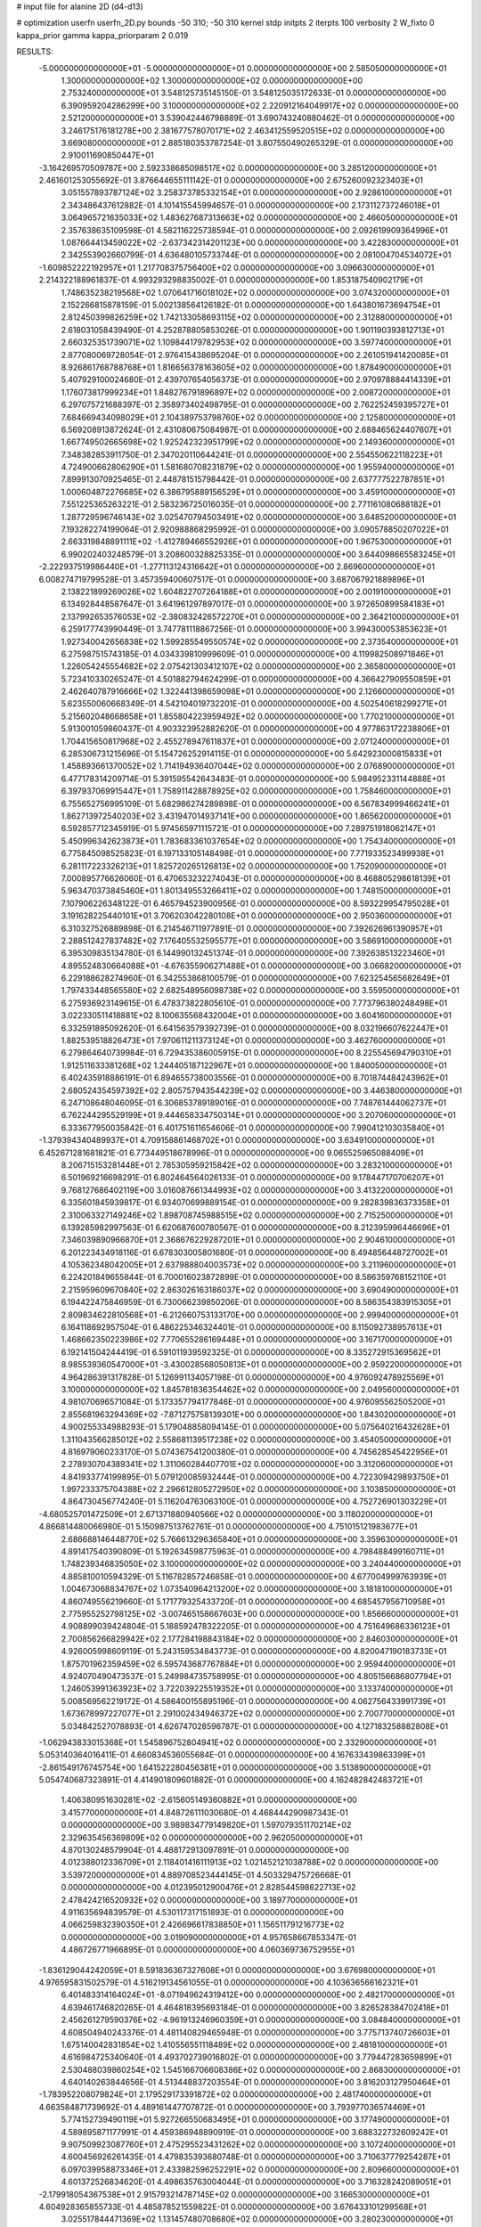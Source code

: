 # input file for alanine 2D (d4-d13)

# optimization
userfn       userfn_2D.py
bounds       -50 310; -50 310
kernel       stdp
initpts      2
iterpts      100
verbosity    2
W_fixto      0
kappa_prior  gamma
kappa_priorparam 2 0.019

RESULTS:
 -5.000000000000000E+01 -5.000000000000000E+01  0.000000000000000E+00       2.585050000000000E+01
  1.300000000000000E+02  1.300000000000000E+02  0.000000000000000E+00       2.753240000000000E+01       3.548125735145150E-01  3.548125035172633E-01       0.000000000000000E+00  6.390959204286299E+00
  3.100000000000000E+02  2.220912164049917E+02  0.000000000000000E+00       2.521200000000000E+01       3.539042446798889E-01  3.690743240880462E-01       0.000000000000000E+00  3.246175176181278E+00
  2.381677578070171E+02  2.463412559520515E+02  0.000000000000000E+00       3.669080000000000E+01       2.885180353787254E-01  3.807550490265329E-01       0.000000000000000E+00  2.910011690850447E+01
 -3.164269570509787E+00  2.592338685098517E+02  0.000000000000000E+00       3.285120000000000E+01       2.461601253055692E-01  3.876644655111142E-01       0.000000000000000E+00  2.675260092323403E+01
  3.051557893787124E+02  3.258373785332154E+01  0.000000000000000E+00       2.928610000000000E+01       2.343486437612882E-01  4.101415545994657E-01       0.000000000000000E+00  2.173112737246018E+01
  3.064965721635033E+02  1.483627687313663E+02  0.000000000000000E+00       2.466050000000000E+01       2.357638635109598E-01  4.582116225738594E-01       0.000000000000000E+00  2.092619909364996E+01
  1.087664413459022E+02 -2.637342314201123E+00  0.000000000000000E+00       3.422830000000000E+01       2.342553902660799E-01  4.636480105733744E-01       0.000000000000000E+00  2.081004704534072E+01
 -1.609852222192957E+01  1.217708375756400E+02  0.000000000000000E+00       3.096630000000000E+01       2.214322188961837E-01  4.993293298835002E-01       0.000000000000000E+00  1.853187540902179E+01
  1.748635238219568E+02  1.070641716018102E+02  0.000000000000000E+00       3.074320000000000E+01       2.152266815878159E-01  5.002138564126182E-01       0.000000000000000E+00  1.643801673694754E+01
  2.812450399826259E+02  1.742133058693115E+02  0.000000000000000E+00       2.312880000000000E+01       2.618031058439490E-01  4.252878805853026E-01       0.000000000000000E+00  1.901190393812713E+01
  2.660325351739071E+02  1.109844179782953E+02  0.000000000000000E+00       3.597740000000000E+01       2.877080069728054E-01  2.976415438695204E-01       0.000000000000000E+00  2.261051941420085E+01
  8.926861768788768E+01  1.816656378163605E+02  0.000000000000000E+00       1.878490000000000E+01       5.407929100024680E-01  2.439707654056373E-01       0.000000000000000E+00  2.970978884414339E+01
  1.176073817999234E+01  1.848276791896897E+02  0.000000000000000E+00       2.008720000000000E+01       6.297075721688397E-01  2.358973402498795E-01       0.000000000000000E+00  2.762252459395727E+01
  7.684669434098029E+01  2.104389753798760E+02  0.000000000000000E+00       2.125800000000000E+01       6.569208913872624E-01  2.431080675084987E-01       0.000000000000000E+00  2.688465624407607E+01
  1.667749502665698E+02  1.925242323951799E+02  0.000000000000000E+00       2.149360000000000E+01       7.348382853911750E-01  2.347020110644241E-01       0.000000000000000E+00  2.554550622118223E+01
  4.724900662806290E+01  1.581680708231879E+02  0.000000000000000E+00       1.955940000000000E+01       7.899913070925465E-01  2.448781515798442E-01       0.000000000000000E+00  2.637777522787851E+01
  1.000604872276685E+02  6.386795889156529E+01  0.000000000000000E+00       3.459100000000000E+01       7.551225365263221E-01  2.583236725016035E-01       0.000000000000000E+00  2.771161080688182E+01
  1.287729596746143E+02  3.025470794503491E+02  0.000000000000000E+00       3.648520000000000E+01       7.193282274199064E-01  2.920988868295992E-01       0.000000000000000E+00  3.090578850207022E+01
  2.663319848891111E+02 -1.412789466552926E+01  0.000000000000000E+00       1.967530000000000E+01       6.990202403248579E-01  3.208600328825335E-01       0.000000000000000E+00  3.644098665583245E+01
 -2.222937519986440E+01 -1.277113124316642E+01  0.000000000000000E+00       2.869600000000000E+01       6.008274719799528E-01  3.457359400607517E-01       0.000000000000000E+00  3.687067921889896E+01
  2.138221899269026E+02  1.604822707264188E+01  0.000000000000000E+00       2.001910000000000E+01       6.134928448587647E-01  3.641961297897017E-01       0.000000000000000E+00  3.972650899584183E+01
  2.137992653576053E+02 -2.380832426572270E+01  0.000000000000000E+00       2.364210000000000E+01       6.259177743990449E-01  3.747781118867256E-01       0.000000000000000E+00  3.994300053853623E+01
  1.927340042656838E+02  1.599285549550574E+02  0.000000000000000E+00       2.373540000000000E+01       6.275987515743185E-01  4.034339810999609E-01       0.000000000000000E+00  4.119982508971846E+01
  1.226054245554682E+02  2.075421303412107E+02  0.000000000000000E+00       2.365800000000000E+01       5.723410330265247E-01  4.501882794624299E-01       0.000000000000000E+00  4.366427909550859E+01
  2.462640787916666E+02  1.322441398659098E+01  0.000000000000000E+00       2.126600000000000E+01       5.623550060668349E-01  4.542104019732201E-01       0.000000000000000E+00  4.502540618299271E+01
  5.215602048668658E+01  1.855804223959492E+02  0.000000000000000E+00       1.770210000000000E+01       5.913001059860437E-01  4.903323952882620E-01       0.000000000000000E+00  4.977863172238806E+01
  1.704415650817968E+02  2.455278947611837E+01  0.000000000000000E+00       2.071240000000000E+01       6.285306731215696E-01  5.154726252914115E-01       0.000000000000000E+00  5.642923000815833E+01
  1.458893661370052E+02  1.714194936407044E+02  0.000000000000000E+00       2.076890000000000E+01       6.477178314209714E-01  5.391595542643483E-01       0.000000000000000E+00  5.984952331144888E+01
  6.397937069915447E+01  1.758911428878925E+02  0.000000000000000E+00       1.758460000000000E+01       6.755652756995109E-01  5.682986274289898E-01       0.000000000000000E+00  6.567834999466241E+01
  1.862713972540203E+02  3.431947014937141E+00  0.000000000000000E+00       1.865620000000000E+01       6.592857712345919E-01  5.974565971115721E-01       0.000000000000000E+00  7.289751918062147E+01
  5.450996342623873E+01  1.783683361037654E+02  0.000000000000000E+00       1.754340000000000E+01       6.775845098525823E-01  6.197133105148498E-01       0.000000000000000E+00  7.771933523499938E+01
  6.281117223326213E+01  1.825720265126813E+02  0.000000000000000E+00       1.752090000000000E+01       7.000895776626060E-01  6.470653232274043E-01       0.000000000000000E+00  8.468805298618139E+01
  5.963470373845460E+01  1.801349553266411E+02  0.000000000000000E+00       1.748150000000000E+01       7.107906226348122E-01  6.465794523900956E-01       0.000000000000000E+00  8.593229954795028E+01
  3.191628225440101E+01  3.706203042280108E+01  0.000000000000000E+00       2.950360000000000E+01       6.310327526889898E-01  6.214546711977891E-01       0.000000000000000E+00  7.392626961390957E+01
  2.288512427837482E+02  7.176405532595577E+01  0.000000000000000E+00       3.586910000000000E+01       6.395309835134780E-01  6.144990132451374E-01       0.000000000000000E+00  7.392638513223460E+01
  4.895524830664088E+01 -4.676355906271488E+01  0.000000000000000E+00       3.066820000000000E+01       6.229188628274960E-01  6.342553868100579E-01       0.000000000000000E+00  7.623254565682649E+01
  1.797433448565580E+02  2.682548956098738E+02  0.000000000000000E+00       3.559500000000000E+01       6.275936923149615E-01  6.478373822805610E-01       0.000000000000000E+00  7.773796380248498E+01
  3.022330511418881E+02  8.100635568432004E+01  0.000000000000000E+00       3.604160000000000E+01       6.332591895092620E-01  6.641563579392739E-01       0.000000000000000E+00  8.032196607622447E+01
  1.882539518826473E+01  7.970611211373124E+01  0.000000000000000E+00       3.462760000000000E+01       6.279864640739984E-01  6.729435386005915E-01       0.000000000000000E+00  8.225545694790310E+01
  1.912511633381268E+02  1.244405187122967E+01  0.000000000000000E+00       1.840050000000000E+01       6.402435918886191E-01  6.894655738003556E-01       0.000000000000000E+00  8.701874484243962E+01
  2.680524354597392E+02  2.805757943544239E+02  0.000000000000000E+00       3.446380000000000E+01       6.247108648046095E-01  6.306853789189016E-01       0.000000000000000E+00  7.748761444062737E+01
  6.762244295529199E+01  9.444658334750314E+01  0.000000000000000E+00       3.207060000000000E+01       6.333677950035842E-01  6.401751611654606E-01       0.000000000000000E+00  7.990412103035840E+01
 -1.379394340489937E+01  4.709158861468702E+01  0.000000000000000E+00       3.634910000000000E+01       6.452671281681821E-01  6.773449518678996E-01       0.000000000000000E+00  9.065525965088409E+01
  8.206715153281448E+01  2.785305959215842E+02  0.000000000000000E+00       3.283210000000000E+01       6.501969216698291E-01  6.802464564026133E-01       0.000000000000000E+00  9.178447170706207E+01
  9.768127686402119E+00  3.016087661344993E+02  0.000000000000000E+00       3.413220000000000E+01       6.335601845939817E-01  6.934070699889154E-01       0.000000000000000E+00  9.282839836373358E+01
  2.310063327149246E+02  1.898708745988515E+02  0.000000000000000E+00       2.715250000000000E+01       6.139285982997563E-01  6.620687600780567E-01       0.000000000000000E+00  8.212395996446696E+01
  7.346039890966870E+01  2.368676229287201E+01  0.000000000000000E+00       2.904610000000000E+01       6.201223434918116E-01  6.678303005801680E-01       0.000000000000000E+00  8.494856448727002E+01
  4.105362348042005E+01  2.637988804003573E+02  0.000000000000000E+00       3.211960000000000E+01       6.224201849655844E-01  6.700016023872899E-01       0.000000000000000E+00  8.586359768152110E+01
  2.215959609670840E+02  2.863026163186037E+02  0.000000000000000E+00       3.690490000000000E+01       6.194422475846959E-01  6.730066239850206E-01       0.000000000000000E+00  8.586354383915305E+01
  2.809834622810568E+01 -6.212660753133170E+00  0.000000000000000E+00       2.999400000000000E+01       6.164118692957504E-01  6.486225346324401E-01       0.000000000000000E+00  8.115092738957613E+01
  1.468662350223986E+02  7.770655286169448E+01  0.000000000000000E+00       3.167170000000000E+01       6.192141504244419E-01  6.591011939592325E-01       0.000000000000000E+00  8.335272915369562E+01
  8.985539360547000E+01 -3.430028568050813E+01  0.000000000000000E+00       2.959220000000000E+01       4.964286391317828E-01  5.126991134057198E-01       0.000000000000000E+00  4.976092478925569E+01
  3.100000000000000E+02  1.845781836354462E+02  0.000000000000000E+00       2.049560000000000E+01       4.981070696571084E-01  5.173357794177846E-01       0.000000000000000E+00  4.976095562505200E+01
  2.855681963294369E+02 -7.871275758139301E+00  0.000000000000000E+00       1.843020000000000E+01       4.900255334988293E-01  5.179048858094145E-01       0.000000000000000E+00  5.075640216432628E+01
  1.311043566285012E+02  2.558681139517238E+02  0.000000000000000E+00       3.454050000000000E+01       4.816979060233170E-01  5.074367541200380E-01       0.000000000000000E+00  4.745628545422956E+01
  2.278930704389341E+02  1.311060284407701E+02  0.000000000000000E+00       3.312060000000000E+01       4.841933774199895E-01  5.079120085932444E-01       0.000000000000000E+00  4.722309429893750E+01
  1.997233375704388E+02  2.296612805272950E+02  0.000000000000000E+00       3.103850000000000E+01       4.864730456774240E-01  5.116204763063100E-01       0.000000000000000E+00  4.752726901303229E+01
 -4.680525701472509E+01  2.671371880940566E+02  0.000000000000000E+00       3.118020000000000E+01       4.866814480066980E-01  5.150987513762761E-01       0.000000000000000E+00  4.751015121983677E+01
  2.686688146448770E+02  5.766613296365840E+01  0.000000000000000E+00       3.359630000000000E+01       4.891417540390809E-01  5.192634598775963E-01       0.000000000000000E+00  4.798488499160711E+01
  1.748239346835050E+02  3.100000000000000E+02  0.000000000000000E+00       3.240440000000000E+01       4.885810010594329E-01  5.116782857246858E-01       0.000000000000000E+00  4.677004999763939E+01
  1.004673068834767E+02  1.073540964213200E+02  0.000000000000000E+00       3.181810000000000E+01       4.860749556219660E-01  5.171779325433720E-01       0.000000000000000E+00  4.685457956710958E+01
  2.775955252798125E+02 -3.007465158667603E+00  0.000000000000000E+00       1.856660000000000E+01       4.908899039424804E-01  5.188592478322205E-01       0.000000000000000E+00  4.751649686336123E+01
  2.700856266829942E+02  2.177284198843184E+02  0.000000000000000E+00       2.846030000000000E+01       4.926005998609119E-01  5.243159534843773E-01       0.000000000000000E+00  4.820047190183733E+01
  1.875701962359459E+02  6.595743687767884E+01  0.000000000000000E+00       2.959440000000000E+01       4.924070490473537E-01  5.249984735758995E-01       0.000000000000000E+00  4.805156686807794E+01
  1.246053991363923E+02  3.722039225519352E+01  0.000000000000000E+00       3.133740000000000E+01       5.008569562219172E-01  4.586400155895196E-01       0.000000000000000E+00  4.062756433991739E+01
  1.673678997227077E+01  2.291002434946372E+02  0.000000000000000E+00       2.700770000000000E+01       5.034842527078893E-01  4.626747028596787E-01       0.000000000000000E+00  4.127183258882808E+01
 -1.062943833015368E+01  1.545896752804941E+02  0.000000000000000E+00       2.332900000000000E+01       5.053140364016411E-01  4.660834536055684E-01       0.000000000000000E+00  4.167633439863399E+01
 -2.861549176745754E+00  1.641522280456381E+01  0.000000000000000E+00       3.513890000000000E+01       5.054740687323891E-01  4.414901809601882E-01       0.000000000000000E+00  4.162482842483721E+01
  1.406380951630281E+02 -2.615605149360882E+01  0.000000000000000E+00       3.415770000000000E+01       4.848726111030680E-01  4.468444290987343E-01       0.000000000000000E+00  3.989834779149820E+01
  1.597079351170214E+02  2.329635456369809E+02  0.000000000000000E+00       2.962050000000000E+01       4.870130248579904E-01  4.488172913097891E-01       0.000000000000000E+00  4.012388012336709E+01
  2.118401416111913E+02  1.021452121038788E+02  0.000000000000000E+00       3.539720000000000E+01       4.889708523444145E-01  4.503329475726668E-01       0.000000000000000E+00  4.012395012900476E+01
  2.828544598622713E+02  2.478424216520932E+02  0.000000000000000E+00       3.189770000000000E+01       4.911635694839579E-01  4.530117317151893E-01       0.000000000000000E+00  4.066259832390350E+01
  2.426696617838850E+01  1.156511791216773E+02  0.000000000000000E+00       3.019090000000000E+01       4.957658667853347E-01  4.486726771966895E-01       0.000000000000000E+00  4.060369736752955E+01
 -1.836129044242059E+01  8.591836367327608E+01  0.000000000000000E+00       3.676980000000000E+01       4.976595831502579E-01  4.516219134561055E-01       0.000000000000000E+00  4.103636566162321E+01
  6.401483314164024E+01 -8.071949624319412E+00  0.000000000000000E+00       2.482170000000000E+01       4.639461746820265E-01  4.464818395693184E-01       0.000000000000000E+00  3.826528384702418E+01
  2.456261279590376E+02 -4.961913246960359E+01  0.000000000000000E+00       3.084840000000000E+01       4.608504940243376E-01  4.481140829465948E-01       0.000000000000000E+00  3.775713740726603E+01
  1.675140042831854E+02  1.410556551118489E+02  0.000000000000000E+00       2.481810000000000E+01       4.616984725340640E-01  4.493702739016802E-01       0.000000000000000E+00  3.779447283659899E+01
  2.530488039860254E+02  1.545166706608386E+02  0.000000000000000E+00       2.868300000000000E+01       4.640140263844656E-01  4.513448837203554E-01       0.000000000000000E+00  3.816203127950464E+01
 -1.783952208079824E+01  2.179529173391872E+02  0.000000000000000E+00       2.481740000000000E+01       4.663584871739692E-01  4.489161447707872E-01       0.000000000000000E+00  3.793977036574469E+01
  5.774152739490119E+01  5.927266550683495E+01  0.000000000000000E+00       3.177490000000000E+01       4.589895871177991E-01  4.459386948890919E-01       0.000000000000000E+00  3.688322732609242E+01
  9.907509923087760E+01  2.475295523431262E+02  0.000000000000000E+00       3.107240000000000E+01       4.600456926261435E-01  4.479835393680748E-01       0.000000000000000E+00  3.710637779254287E+01
  6.097039958873346E+01  2.433982596252291E+02  0.000000000000000E+00       2.809660000000000E+01       4.601372526834620E-01  4.498635763004044E-01       0.000000000000000E+00  3.716328242089051E+01
 -2.179918054367538E+01  2.915793214787145E+02  0.000000000000000E+00       3.166530000000000E+01       4.604928365855733E-01  4.485878521559822E-01       0.000000000000000E+00  3.676433101299568E+01
  3.025517844471369E+02  1.131457480708680E+02  0.000000000000000E+00       3.280230000000000E+01       4.614618423859385E-01  4.507340402868987E-01       0.000000000000000E+00  3.697779071083586E+01
  1.270208926783333E+02  9.647319456642501E+01  0.000000000000000E+00       3.298890000000000E+01       4.595245988805244E-01  4.531911185053524E-01       0.000000000000000E+00  3.697775741806274E+01
  2.239119021678734E+02  4.351981898096209E+01  0.000000000000000E+00       2.817000000000000E+01       4.595455617263519E-01  4.534791581124260E-01       0.000000000000000E+00  3.680138722734823E+01
  1.455620323316683E-01 -3.058389124179497E+01  0.000000000000000E+00       3.272680000000000E+01       4.545624639670157E-01  4.591942486336241E-01       0.000000000000000E+00  3.706016403201044E+01
  2.284774903433933E+02  2.175708930774452E+02  0.000000000000000E+00       3.115630000000000E+01       4.560122900527139E-01  4.610894004607359E-01       0.000000000000000E+00  3.736616285235561E+01
  1.963640133193283E+02  1.298641624709950E+02  0.000000000000000E+00       2.937960000000000E+01       4.571691572694224E-01  4.605961478154968E-01       0.000000000000000E+00  3.722059581309471E+01
  1.535565874153873E+02  2.859420667977989E+02  0.000000000000000E+00       3.660740000000000E+01       4.587330224780080E-01  4.612393411277749E-01       0.000000000000000E+00  3.732194821436268E+01
  6.581610057584666E+01  1.249404565522088E+02  0.000000000000000E+00       2.653710000000000E+01       4.596978346482388E-01  4.621488483472483E-01       0.000000000000000E+00  3.748490993662377E+01
  1.401453067318437E+02  7.315708867277691E+00  0.000000000000000E+00       2.906080000000000E+01       4.554541543542337E-01  4.642198109060997E-01       0.000000000000000E+00  3.741582715462836E+01
  2.793956146190096E+02 -5.000000000000000E+01  0.000000000000000E+00       2.691970000000000E+01       4.569344744060267E-01  4.637072384149979E-01       0.000000000000000E+00  3.732507196401582E+01
  2.006706278890475E+02  1.969636548176886E+02  0.000000000000000E+00       2.480940000000000E+01       4.587003272257405E-01  4.654030014752916E-01       0.000000000000000E+00  3.771603957726519E+01
  2.801208475019687E+02  1.348661230759655E+02  0.000000000000000E+00       2.977620000000000E+01       4.597497835126560E-01  4.664082584859680E-01       0.000000000000000E+00  3.771602861236157E+01
  1.062617085198395E+02  1.488506201159621E+02  0.000000000000000E+00       2.323600000000000E+01       4.617531363902269E-01  4.681499277602463E-01       0.000000000000000E+00  3.835896610674749E+01
 -3.440952643473166E+01  1.649105164059917E+01  0.000000000000000E+00       3.055940000000000E+01       4.702955054968105E-01  4.556779773191243E-01       0.000000000000000E+00  3.835888756011424E+01
 -3.045582232259150E+01  2.449979993084471E+02  0.000000000000000E+00       2.962010000000000E+01       4.689258195898944E-01  4.568533329915528E-01       0.000000000000000E+00  3.782266413366327E+01
 -3.861056097527091E+01  6.120876425067875E+01  0.000000000000000E+00       3.621350000000000E+01       4.651201213699945E-01  4.539392056820943E-01       0.000000000000000E+00  3.690825904896640E+01
  1.103354487771324E+02  2.779294466308119E+02  0.000000000000000E+00       3.550150000000000E+01       4.685937675238184E-01  4.450197544797923E-01       0.000000000000000E+00  3.612119406128276E+01
  1.054224649873420E+01  1.399706600800674E+02  0.000000000000000E+00       2.567160000000000E+01       4.717562978919151E-01  4.445408006026785E-01       0.000000000000000E+00  3.642807992705065E+01